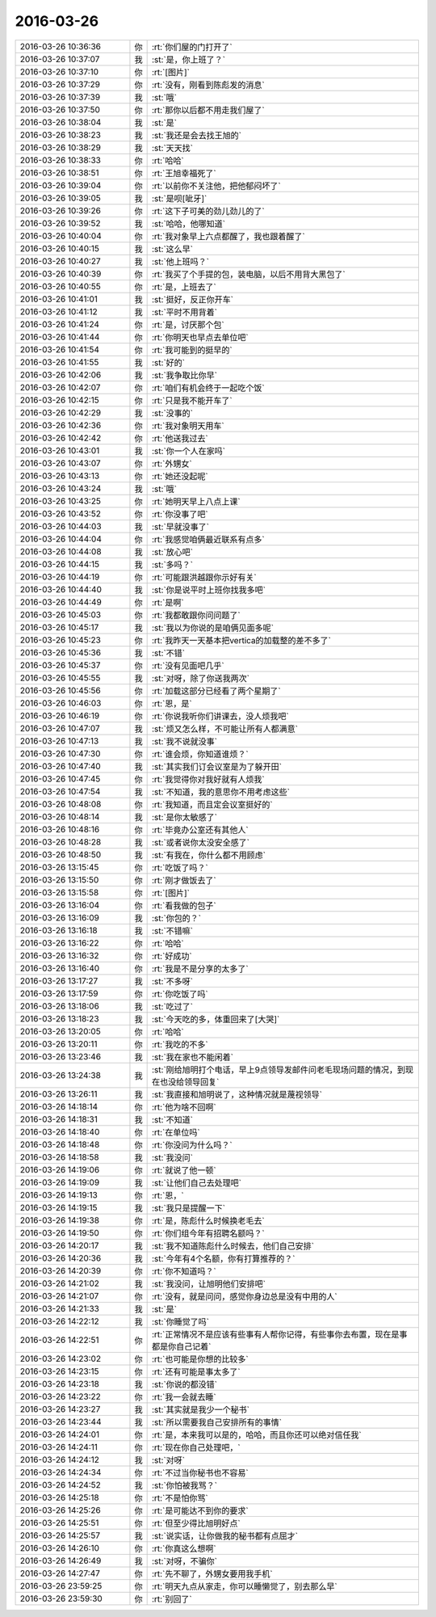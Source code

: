 2016-03-26
-------------

.. list-table::
   :widths: 25, 1, 60

   * - 2016-03-26 10:36:36
     - 你
     - :rt:`你们屋的门打开了`
   * - 2016-03-26 10:37:07
     - 我
     - :st:`是，你上班了？`
   * - 2016-03-26 10:37:10
     - 你
     - :rt:`[图片]`
   * - 2016-03-26 10:37:29
     - 你
     - :rt:`没有，刚看到陈彪发的消息`
   * - 2016-03-26 10:37:39
     - 我
     - :st:`哦`
   * - 2016-03-26 10:37:50
     - 你
     - :rt:`那你以后都不用走我们屋了`
   * - 2016-03-26 10:38:04
     - 我
     - :st:`是`
   * - 2016-03-26 10:38:23
     - 我
     - :st:`我还是会去找王旭的`
   * - 2016-03-26 10:38:29
     - 我
     - :st:`天天找`
   * - 2016-03-26 10:38:33
     - 你
     - :rt:`哈哈`
   * - 2016-03-26 10:38:51
     - 你
     - :rt:`王旭幸福死了`
   * - 2016-03-26 10:39:04
     - 你
     - :rt:`以前你不关注他，把他郁闷坏了`
   * - 2016-03-26 10:39:05
     - 我
     - :st:`是呗[呲牙]`
   * - 2016-03-26 10:39:26
     - 你
     - :rt:`这下子可美的劲儿劲儿的了`
   * - 2016-03-26 10:39:52
     - 我
     - :st:`哈哈，他哪知道`
   * - 2016-03-26 10:40:04
     - 你
     - :rt:`我对象早上六点都醒了，我也跟着醒了`
   * - 2016-03-26 10:40:15
     - 我
     - :st:`这么早`
   * - 2016-03-26 10:40:27
     - 我
     - :st:`他上班吗？`
   * - 2016-03-26 10:40:39
     - 你
     - :rt:`我买了个手提的包，装电脑，以后不用背大黑包了`
   * - 2016-03-26 10:40:55
     - 你
     - :rt:`是，上班去了`
   * - 2016-03-26 10:41:01
     - 我
     - :st:`挺好，反正你开车`
   * - 2016-03-26 10:41:12
     - 我
     - :st:`平时不用背着`
   * - 2016-03-26 10:41:24
     - 你
     - :rt:`是，讨厌那个包`
   * - 2016-03-26 10:41:44
     - 你
     - :rt:`你明天也早点去单位吧`
   * - 2016-03-26 10:41:54
     - 你
     - :rt:`我可能到的挺早的`
   * - 2016-03-26 10:41:55
     - 我
     - :st:`好的`
   * - 2016-03-26 10:42:06
     - 我
     - :st:`我争取比你早`
   * - 2016-03-26 10:42:07
     - 你
     - :rt:`咱们有机会终于一起吃个饭`
   * - 2016-03-26 10:42:15
     - 你
     - :rt:`只是我不能开车了`
   * - 2016-03-26 10:42:29
     - 我
     - :st:`没事的`
   * - 2016-03-26 10:42:36
     - 你
     - :rt:`我对象明天用车`
   * - 2016-03-26 10:42:42
     - 你
     - :rt:`他送我过去`
   * - 2016-03-26 10:43:01
     - 我
     - :st:`你一个人在家吗`
   * - 2016-03-26 10:43:07
     - 你
     - :rt:`外甥女`
   * - 2016-03-26 10:43:13
     - 你
     - :rt:`她还没起呢`
   * - 2016-03-26 10:43:24
     - 我
     - :st:`哦`
   * - 2016-03-26 10:43:25
     - 你
     - :rt:`她明天早上八点上课`
   * - 2016-03-26 10:43:52
     - 你
     - :rt:`你没事了吧`
   * - 2016-03-26 10:44:03
     - 我
     - :st:`早就没事了`
   * - 2016-03-26 10:44:04
     - 你
     - :rt:`我感觉咱俩最近联系有点多`
   * - 2016-03-26 10:44:08
     - 我
     - :st:`放心吧`
   * - 2016-03-26 10:44:15
     - 我
     - :st:`多吗？`
   * - 2016-03-26 10:44:19
     - 你
     - :rt:`可能跟洪越跟你示好有关`
   * - 2016-03-26 10:44:40
     - 我
     - :st:`你是说平时上班你找我多吧`
   * - 2016-03-26 10:44:49
     - 你
     - :rt:`是啊`
   * - 2016-03-26 10:45:03
     - 你
     - :rt:`我都敢跟你问问题了`
   * - 2016-03-26 10:45:17
     - 我
     - :st:`我以为你说的是咱俩见面多呢`
   * - 2016-03-26 10:45:23
     - 你
     - :rt:`我昨天一天基本把vertica的加载整的差不多了`
   * - 2016-03-26 10:45:36
     - 我
     - :st:`不错`
   * - 2016-03-26 10:45:37
     - 你
     - :rt:`没有见面吧几乎`
   * - 2016-03-26 10:45:55
     - 我
     - :st:`对呀，除了你送我两次`
   * - 2016-03-26 10:45:56
     - 你
     - :rt:`加载这部分已经看了两个星期了`
   * - 2016-03-26 10:46:03
     - 你
     - :rt:`恩，是`
   * - 2016-03-26 10:46:19
     - 你
     - :rt:`你说我听你们讲课去，没人烦我吧`
   * - 2016-03-26 10:47:07
     - 我
     - :st:`烦又怎么样，不可能让所有人都满意`
   * - 2016-03-26 10:47:13
     - 我
     - :st:`我不说就没事`
   * - 2016-03-26 10:47:30
     - 你
     - :rt:`谁会烦，你知道谁烦？`
   * - 2016-03-26 10:47:40
     - 我
     - :st:`其实我们订会议室是为了躲开田`
   * - 2016-03-26 10:47:45
     - 你
     - :rt:`我觉得你对我好就有人烦我`
   * - 2016-03-26 10:47:54
     - 我
     - :st:`不知道，我的意思你不用考虑这些`
   * - 2016-03-26 10:48:08
     - 你
     - :rt:`我知道，而且定会议室挺好的`
   * - 2016-03-26 10:48:14
     - 我
     - :st:`是你太敏感了`
   * - 2016-03-26 10:48:16
     - 你
     - :rt:`毕竟办公室还有其他人`
   * - 2016-03-26 10:48:28
     - 我
     - :st:`或者说你太没安全感了`
   * - 2016-03-26 10:48:50
     - 我
     - :st:`有我在，你什么都不用顾虑`
   * - 2016-03-26 13:15:45
     - 你
     - :rt:`吃饭了吗？`
   * - 2016-03-26 13:15:50
     - 你
     - :rt:`刚才做饭去了`
   * - 2016-03-26 13:15:58
     - 你
     - :rt:`[图片]`
   * - 2016-03-26 13:16:04
     - 你
     - :rt:`看我做的包子`
   * - 2016-03-26 13:16:09
     - 我
     - :st:`你包的？`
   * - 2016-03-26 13:16:18
     - 我
     - :st:`不错嘛`
   * - 2016-03-26 13:16:22
     - 你
     - :rt:`哈哈`
   * - 2016-03-26 13:16:32
     - 你
     - :rt:`好成功`
   * - 2016-03-26 13:16:40
     - 你
     - :rt:`我是不是分享的太多了`
   * - 2016-03-26 13:17:27
     - 我
     - :st:`不多呀`
   * - 2016-03-26 13:17:59
     - 你
     - :rt:`你吃饭了吗`
   * - 2016-03-26 13:18:06
     - 我
     - :st:`吃过了`
   * - 2016-03-26 13:18:23
     - 我
     - :st:`今天吃的多，体重回来了[大哭]`
   * - 2016-03-26 13:20:05
     - 你
     - :rt:`哈哈`
   * - 2016-03-26 13:20:11
     - 你
     - :rt:`我吃的不多`
   * - 2016-03-26 13:23:46
     - 我
     - :st:`我在家也不能闲着`
   * - 2016-03-26 13:24:38
     - 我
     - :st:`刚给旭明打个电话，早上9点领导发邮件问老毛现场问题的情况，到现在也没给领导回复`
   * - 2016-03-26 13:26:11
     - 我
     - :st:`我直接和旭明说了，这种情况就是蔑视领导`
   * - 2016-03-26 14:18:14
     - 你
     - :rt:`他为啥不回啊`
   * - 2016-03-26 14:18:31
     - 我
     - :st:`不知道`
   * - 2016-03-26 14:18:40
     - 你
     - :rt:`在单位吗`
   * - 2016-03-26 14:18:48
     - 你
     - :rt:`你没问为什么吗？`
   * - 2016-03-26 14:18:58
     - 我
     - :st:`我没问`
   * - 2016-03-26 14:19:06
     - 你
     - :rt:`就说了他一顿`
   * - 2016-03-26 14:19:09
     - 我
     - :st:`让他们自己去处理吧`
   * - 2016-03-26 14:19:13
     - 你
     - :rt:`恩，`
   * - 2016-03-26 14:19:15
     - 我
     - :st:`我只是提醒一下`
   * - 2016-03-26 14:19:38
     - 你
     - :rt:`是，陈彪什么时候换老毛去`
   * - 2016-03-26 14:19:50
     - 你
     - :rt:`你们组今年有招聘名额吗？`
   * - 2016-03-26 14:20:17
     - 我
     - :st:`我不知道陈彪什么时候去，他们自己安排`
   * - 2016-03-26 14:20:36
     - 我
     - :st:`今年有4个名额，你有打算推荐的？`
   * - 2016-03-26 14:20:39
     - 你
     - :rt:`你不知道吗？`
   * - 2016-03-26 14:21:02
     - 我
     - :st:`我没问，让旭明他们安排吧`
   * - 2016-03-26 14:21:07
     - 你
     - :rt:`没有，就是问问，感觉你身边总是没有中用的人`
   * - 2016-03-26 14:21:33
     - 我
     - :st:`是`
   * - 2016-03-26 14:22:12
     - 我
     - :st:`你睡觉了吗`
   * - 2016-03-26 14:22:51
     - 你
     - :rt:`正常情况不是应该有些事有人帮你记得，有些事你去布置，现在是事都是你自己记着`
   * - 2016-03-26 14:23:02
     - 你
     - :rt:`也可能是你想的比较多`
   * - 2016-03-26 14:23:15
     - 你
     - :rt:`还有可能是事太多了`
   * - 2016-03-26 14:23:18
     - 我
     - :st:`你说的都没错`
   * - 2016-03-26 14:23:22
     - 你
     - :rt:`我一会就去睡`
   * - 2016-03-26 14:23:27
     - 我
     - :st:`其实就是我少一个秘书`
   * - 2016-03-26 14:23:44
     - 我
     - :st:`所以需要我自己安排所有的事情`
   * - 2016-03-26 14:24:01
     - 你
     - :rt:`是，本来我可以是的，哈哈，而且你还可以绝对信任我`
   * - 2016-03-26 14:24:11
     - 你
     - :rt:`现在你自己处理吧，`
   * - 2016-03-26 14:24:12
     - 我
     - :st:`对呀`
   * - 2016-03-26 14:24:34
     - 你
     - :rt:`不过当你秘书也不容易`
   * - 2016-03-26 14:24:52
     - 我
     - :st:`你怕被我骂？`
   * - 2016-03-26 14:25:18
     - 你
     - :rt:`不是怕你骂`
   * - 2016-03-26 14:25:26
     - 你
     - :rt:`是可能达不到你的要求`
   * - 2016-03-26 14:25:51
     - 你
     - :rt:`但至少得比旭明好点`
   * - 2016-03-26 14:25:57
     - 我
     - :st:`说实话，让你做我的秘书都有点屈才`
   * - 2016-03-26 14:26:10
     - 你
     - :rt:`你真这么想啊`
   * - 2016-03-26 14:26:49
     - 我
     - :st:`对呀，不骗你`
   * - 2016-03-26 14:27:47
     - 你
     - :rt:`先不聊了，外甥女要用我手机`
   * - 2016-03-26 23:59:25
     - 你
     - :rt:`明天九点从家走，你可以睡懒觉了，别去那么早`
   * - 2016-03-26 23:59:30
     - 你
     - :rt:`别回了`